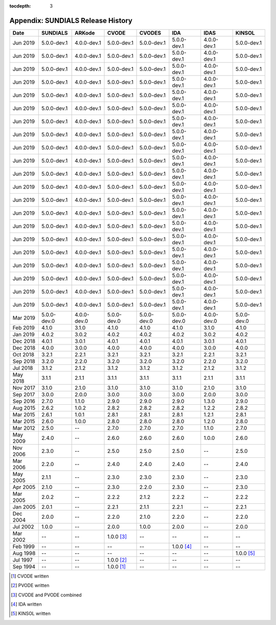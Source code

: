 ..
   Programmer(s): David J. Gardner @ LLNL
   ----------------------------------------------------------------
   SUNDIALS Copyright Start
   Copyright (c) 2002-2019, Lawrence Livermore National Security
   and Southern Methodist University.
   All rights reserved.

   See the top-level LICENSE and NOTICE files for details.

   SPDX-License-Identifier: BSD-3-Clause
   SUNDIALS Copyright End
   ----------------------------------------------------------------

:tocdepth: 3

.. _History:

===================================
Appendix: SUNDIALS Release History
===================================

========  ===========  ===========  ===========  ===========  ===========  ===========  ===========
Date      SUNDIALS     ARKode       CVODE        CVODES       IDA          IDAS         KINSOL
========  ===========  ===========  ===========  ===========  ===========  ===========  ===========
Jun 2019  5.0.0-dev.1  4.0.0-dev.1  5.0.0-dev.1  5.0.0-dev.1  5.0.0-dev.1  4.0.0-dev.1  5.0.0-dev.1
Jun 2019  5.0.0-dev.1  4.0.0-dev.1  5.0.0-dev.1  5.0.0-dev.1  5.0.0-dev.1  4.0.0-dev.1  5.0.0-dev.1
Jun 2019  5.0.0-dev.1  4.0.0-dev.1  5.0.0-dev.1  5.0.0-dev.1  5.0.0-dev.1  4.0.0-dev.1  5.0.0-dev.1
Jun 2019  5.0.0-dev.1  4.0.0-dev.1  5.0.0-dev.1  5.0.0-dev.1  5.0.0-dev.1  4.0.0-dev.1  5.0.0-dev.1
Jun 2019  5.0.0-dev.1  4.0.0-dev.1  5.0.0-dev.1  5.0.0-dev.1  5.0.0-dev.1  4.0.0-dev.1  5.0.0-dev.1
Jun 2019  5.0.0-dev.1  4.0.0-dev.1  5.0.0-dev.1  5.0.0-dev.1  5.0.0-dev.1  4.0.0-dev.1  5.0.0-dev.1
Jun 2019  5.0.0-dev.1  4.0.0-dev.1  5.0.0-dev.1  5.0.0-dev.1  5.0.0-dev.1  4.0.0-dev.1  5.0.0-dev.1
Jun 2019  5.0.0-dev.1  4.0.0-dev.1  5.0.0-dev.1  5.0.0-dev.1  5.0.0-dev.1  4.0.0-dev.1  5.0.0-dev.1
Jun 2019  5.0.0-dev.1  4.0.0-dev.1  5.0.0-dev.1  5.0.0-dev.1  5.0.0-dev.1  4.0.0-dev.1  5.0.0-dev.1
Jun 2019  5.0.0-dev.1  4.0.0-dev.1  5.0.0-dev.1  5.0.0-dev.1  5.0.0-dev.1  4.0.0-dev.1  5.0.0-dev.1
Jun 2019  5.0.0-dev.1  4.0.0-dev.1  5.0.0-dev.1  5.0.0-dev.1  5.0.0-dev.1  4.0.0-dev.1  5.0.0-dev.1
Jun 2019  5.0.0-dev.1  4.0.0-dev.1  5.0.0-dev.1  5.0.0-dev.1  5.0.0-dev.1  4.0.0-dev.1  5.0.0-dev.1
Jun 2019  5.0.0-dev.1  4.0.0-dev.1  5.0.0-dev.1  5.0.0-dev.1  5.0.0-dev.1  4.0.0-dev.1  5.0.0-dev.1
Jun 2019  5.0.0-dev.1  4.0.0-dev.1  5.0.0-dev.1  5.0.0-dev.1  5.0.0-dev.1  4.0.0-dev.1  5.0.0-dev.1
Jun 2019  5.0.0-dev.1  4.0.0-dev.1  5.0.0-dev.1  5.0.0-dev.1  5.0.0-dev.1  4.0.0-dev.1  5.0.0-dev.1
Jun 2019  5.0.0-dev.1  4.0.0-dev.1  5.0.0-dev.1  5.0.0-dev.1  5.0.0-dev.1  4.0.0-dev.1  5.0.0-dev.1
Jun 2019  5.0.0-dev.1  4.0.0-dev.1  5.0.0-dev.1  5.0.0-dev.1  5.0.0-dev.1  4.0.0-dev.1  5.0.0-dev.1
Jun 2019  5.0.0-dev.1  4.0.0-dev.1  5.0.0-dev.1  5.0.0-dev.1  5.0.0-dev.1  4.0.0-dev.1  5.0.0-dev.1
Jun 2019  5.0.0-dev.1  4.0.0-dev.1  5.0.0-dev.1  5.0.0-dev.1  5.0.0-dev.1  4.0.0-dev.1  5.0.0-dev.1
Jun 2019  5.0.0-dev.1  4.0.0-dev.1  5.0.0-dev.1  5.0.0-dev.1  5.0.0-dev.1  4.0.0-dev.1  5.0.0-dev.1
Jun 2019  5.0.0-dev.1  4.0.0-dev.1  5.0.0-dev.1  5.0.0-dev.1  5.0.0-dev.1  4.0.0-dev.1  5.0.0-dev.1
Mar 2019  5.0.0-dev.0  4.0.0-dev.0  5.0.0-dev.0  5.0.0-dev.0  5.0.0-dev.0  4.0.0-dev.0  5.0.0-dev.0
Feb 2019  4.1.0        3.1.0        4.1.0        4.1.0        4.1.0        3.1.0        4.1.0
Jan 2019  4.0.2        3.0.2        4.0.2        4.0.2        4.0.2        3.0.2        4.0.2
Dec 2018  4.0.1        3.0.1        4.0.1        4.0.1        4.0.1        3.0.1        4.0.1
Dec 2018  4.0.0        3.0.0        4.0.0        4.0.0        4.0.0        3.0.0        4.0.0
Oct 2018  3.2.1        2.2.1        3.2.1        3.2.1        3.2.1        2.2.1        3.2.1
Sep 2018  3.2.0        2.2.0        3.2.0        3.2.0        3.2.0        2.2.0        3.2.0
Jul 2018  3.1.2        2.1.2        3.1.2        3.1.2        3.1.2        2.1.2        3.1.2
May 2018  3.1.1        2.1.1        3.1.1        3.1.1        3.1.1        2.1.1        3.1.1
Nov 2017  3.1.0        2.1.0        3.1.0        3.1.0        3.1.0        2.1.0        3.1.0
Sep 2017  3.0.0        2.0.0        3.0.0        3.0.0        3.0.0        2.0.0        3.0.0
Sep 2016  2.7.0        1.1.0        2.9.0        2.9.0        2.9.0        1.3.0        2.9.0
Aug 2015  2.6.2        1.0.2        2.8.2        2.8.2        2.8.2        1.2.2        2.8.2
Mar 2015  2.6.1        1.0.1        2.8.1        2.8.1        2.8.1        1.2.1        2.8.1
Mar 2015  2.6.0        1.0.0        2.8.0        2.8.0        2.8.0        1.2.0        2.8.0
Mar 2012  2.5.0        --           2.7.0        2.7.0        2.7.0        1.1.0        2.7.0
May 2009  2.4.0        --           2.6.0        2.6.0        2.6.0        1.0.0        2.6.0
Nov 2006  2.3.0        --           2.5.0        2.5.0        2.5.0        --           2.5.0
Mar 2006  2.2.0        --           2.4.0        2.4.0        2.4.0        --           2.4.0
May 2005  2.1.1        --           2.3.0        2.3.0        2.3.0        --           2.3.0
Apr 2005  2.1.0        --           2.3.0        2.2.0        2.3.0        --           2.3.0
Mar 2005  2.0.2        --           2.2.2        2.1.2        2.2.2        --           2.2.2
Jan 2005  2.0.1        --           2.2.1        2.1.1        2.2.1        --           2.2.1
Dec 2004  2.0.0        --           2.2.0        2.1.0        2.2.0        --           2.2.0
Jul 2002  1.0.0        --           2.0.0        1.0.0        2.0.0        --           2.0.0
Mar 2002  --           --           1.0.0 [3]_   --           --           --           --
Feb 1999  --           --           --           --           1.0.0 [4]_   --           --
Aug 1998  --           --           --           --           --           --           1.0.0 [5]_
Jul 1997  --           --           1.0.0 [2]_   --           --           --           --
Sep 1994  --           --           1.0.0 [1]_   --           --           --           --
========  ===========  ===========  ===========  ===========  ===========  ===========  ===========

.. [1] CVODE written
.. [2] PVODE written
.. [3] CVODE and PVODE combined
.. [4] IDA written
.. [5] KINSOL written
